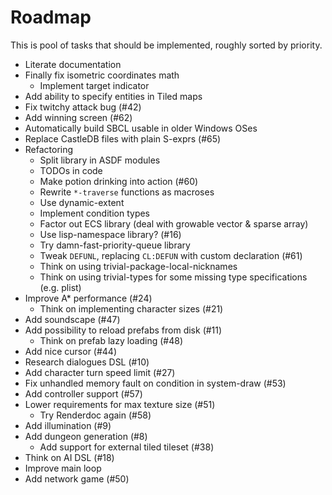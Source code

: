 * Roadmap
  This is pool of tasks that should be implemented, roughly sorted by priority.

  * Literate documentation
  * Finally fix isometric coordinates math
    * Implement target indicator
  * Add ability to specify entities in Tiled maps
  * Fix twitchy attack bug (#42)
  * Add winning screen (#62)
  * Automatically build SBCL usable in older Windows OSes
  * Replace CastleDB files with plain S-exprs (#65)
  * Refactoring
    * Split library in ASDF modules
    * TODOs in code
    * Make potion drinking into action (#60)
    * Rewrite ~*-traverse~ functions as macroses
    * Use dynamic-extent
    * Implement condition types
    * Factor out ECS library (deal with growable vector & sparse array)
    * Use lisp-namespace library? (#16)
    * Try damn-fast-priority-queue library
    * Tweak ~DEFUNL~, replacing ~CL:DEFUN~ with custom declaration (#61)
    * Think on using trivial-package-local-nicknames
    * Think on using trivial-types for some missing type
      specifications (e.g. plist)
  * Improve A* performance (#24)
    * Think on implementing character sizes (#21)
  * Add soundscape (#47)
  * Add possibility to reload prefabs from disk (#11)
    * Think on prefab lazy loading (#48)
  * Add nice cursor (#44)
  * Research dialogues DSL (#10)
  * Add character turn speed limit (#27)
  * Fix unhandled memory fault on condition in system-draw (#53)
  * Add controller support (#57)
  * Lower requirements for max texture size (#51)
    * Try Renderdoc again (#58)
  * Add illumination (#9)
  * Add dungeon generation (#8)
    * Add support for external tiled tileset (#38)
  * Think on AI DSL (#18)
  * Improve main loop
  * Add network game (#50)
